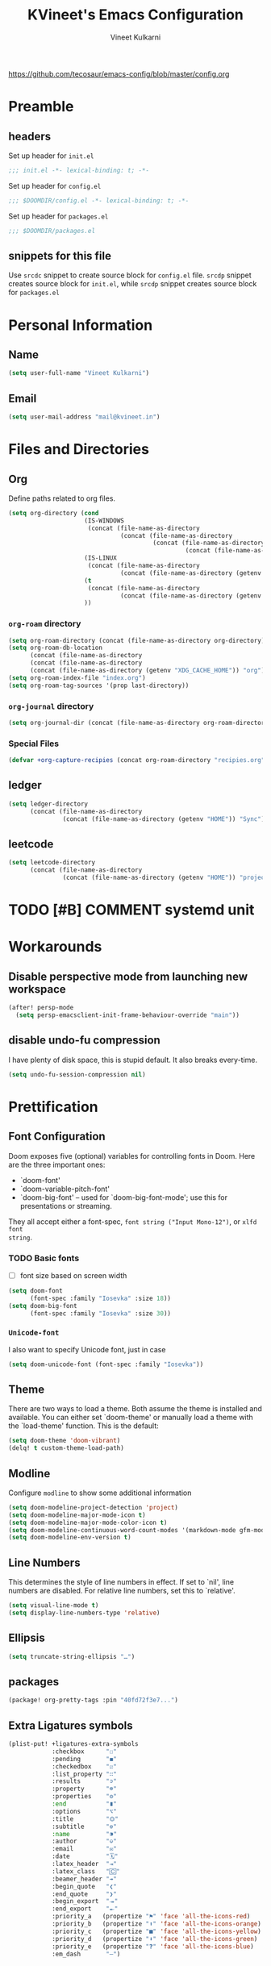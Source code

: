 #+title: KVineet's Emacs Configuration
#+author: Vineet Kulkarni
#+email: mail@kvineet.in
#+startup: overview
#+html_head: <link rel='shortcut icon' type='image/png' href='https://www.gnu.org/software/emacs/favicon.png'>
#+property: header-args :comments link
https://github.com/tecosaur/emacs-config/blob/master/config.org

* Preamble
** headers
Set up header for =init.el=
#+BEGIN_SRC emacs-lisp :tangle init.el
;;; init.el -*- lexical-binding: t; -*-
#+END_SRC

Set up header for =config.el=
#+BEGIN_SRC emacs-lisp :tangle config.el
;;; $DOOMDIR/config.el -*- lexical-binding: t; -*-
#+END_SRC

Set up header for =packages.el=
#+BEGIN_SRC emacs-lisp :tangle packages.el
;;; $DOOMDIR/packages.el
#+END_SRC
** snippets for this file
Use =srcdc= snippet to create source block for =config.el= file. =srcdp= snippet
creates source block for =init.el=, while =srcdp= snippet creates source block for
=packages.el=
* Personal Information
** Name
#+BEGIN_SRC emacs-lisp :tangle config.el
(setq user-full-name "Vineet Kulkarni")
#+END_SRC
** Email
#+BEGIN_SRC emacs-lisp :tangle config.el
(setq user-mail-address "mail@kvineet.in")
#+END_SRC
* Files and Directories
** Org
Define paths related to org files.
#+BEGIN_SRC emacs-lisp :tangle config.el
(setq org-directory (cond
                     (IS-WINDOWS
                      (concat (file-name-as-directory
                               (concat (file-name-as-directory
                                        (concat (file-name-as-directory
                                                 (concat (file-name-as-directory (getenv "HOME")) "..")) "..")) "Sync")) "org"))
                     (IS-LINUX
                      (concat (file-name-as-directory
                               (concat (file-name-as-directory (getenv "HOME")) "Sync")) "org"))
                     (t
                      (concat (file-name-as-directory
                               (concat (file-name-as-directory (getenv "HOME")) "Sync")) "org"))
                     ))
#+END_SRC
*** =org-roam= directory
#+BEGIN_SRC emacs-lisp :tangle config.el
(setq org-roam-directory (concat (file-name-as-directory org-directory) "roam"))
(setq org-roam-db-location
      (concat (file-name-as-directory
      (concat (file-name-as-directory
      (concat (file-name-as-directory (getenv "XDG_CACHE_HOME")) "org")) "roam")) "roam.db"))
(setq org-roam-index-file "index.org")
(setq org-roam-tag-sources '(prop last-directory))
#+END_SRC
*** =org-journal= directory
#+BEGIN_SRC emacs-lisp :tangle config.el
(setq org-journal-dir (concat (file-name-as-directory org-roam-directory) "journal"))
#+END_SRC
*** Special Files
#+BEGIN_SRC emacs-lisp :tangle config.el
  (defvar +org-capture-recipies (concat org-roam-directory "recipies.org"))
#+END_SRC
** ledger
#+BEGIN_SRC emacs-lisp :tangle config.el
(setq ledger-directory
      (concat (file-name-as-directory
               (concat (file-name-as-directory (getenv "HOME")) "Sync")) "accounting"))
#+END_SRC
** leetcode
#+BEGIN_SRC emacs-lisp :tangle config.el
(setq leetcode-directory
      (concat (file-name-as-directory
               (concat (file-name-as-directory (getenv "HOME")) "projects")) "leetcode"))
#+END_SRC
* TODO [#B] COMMENT systemd unit
* Workarounds
** Disable perspective mode from launching new workspace
#+BEGIN_SRC emacs-lisp :tangle config.el
(after! persp-mode
  (setq persp-emacsclient-init-frame-behaviour-override "main"))
#+END_SRC
** disable undo-fu compression
I have plenty of disk space, this is stupid default. It also breaks every-time.
#+BEGIN_SRC emacs-lisp :tangle config.el
(setq undo-fu-session-compression nil)
#+END_SRC
** COMMENT hydra is better for =read-action=
#+BEGIN_SRC emacs-lisp :tangle config.el
(setq ivy-read-action-function #'ivy-hydra-read-action)
#+END_SRC
* Prettification
** Font Configuration
Doom exposes five (optional) variables for controlling fonts in Doom. Here
are the three important ones:

 + `doom-font'
 + `doom-variable-pitch-font'
 + `doom-big-font' -- used for `doom-big-font-mode'; use this for
   presentations or streaming.

They all accept either a font-spec, =font string ("Input Mono-12")=, or ~xlfd font
string~.
*** TODO Basic fonts
- [ ] font size based on screen width
#+BEGIN_SRC emacs-lisp :tangle config.el
(setq doom-font
      (font-spec :family "Iosevka" :size 18))
(setq doom-big-font
      (font-spec :family "Iosevka" :size 30))
#+END_SRC
*** =Unicode-font=
I also want to specify Unicode font, just in case
#+BEGIN_SRC emacs-lisp :tangle config.el
(setq doom-unicode-font (font-spec :family "Iosevka"))
#+END_SRC
*** COMMENT Additional mathematical symbol fonts
Additional mathematical symbols are enabled by adding =unicode-fonts-block-font=.
#+BEGIN_SRC emacs-lisp :tangle config.el
(after! unicode-fonts
(dolist (unicode-block '("Mathematical Alphanumeric Symbols"
"Mathematical Operators"
"Miscellaneous Mathematical Symbols-A"
"Miscellaneous Mathematical Symbols-B"
"Miscellaneous Symbols"
"Miscellaneous Symbols and Arrows"
"Miscellaneous Symbols and Pictographs"))
(push "DejaVu Math TeX Gyre" (cadr (assoc unicode-block unicode-fonts-block-font
mapping)))))
#+END_SRC
** Theme
There are two ways to load a theme. Both assume the theme is installed and
available. You can either set `doom-theme' or manually load a theme with the
`load-theme' function. This is the default:
#+BEGIN_SRC emacs-lisp :tangle config.el
(setq doom-theme 'doom-vibrant)
(delq! t custom-theme-load-path)
#+END_SRC
** Modline
Configure =modline= to show some additional information
#+BEGIN_SRC emacs-lisp :tangle config.el
(setq doom-modeline-project-detection 'project)
(setq doom-modeline-major-mode-icon t)
(setq doom-modeline-major-mode-color-icon t)
(setq doom-modeline-continuous-word-count-modes '(markdown-mode gfm-mode org-mode))
(setq doom-modeline-env-version t)
#+END_SRC
** Line Numbers
This determines the style of line numbers in effect. If set to `nil', line
numbers are disabled. For relative line numbers, set this to `relative'.
#+BEGIN_SRC emacs-lisp :tangle config.el
(setq visual-line-mode t)
(setq display-line-numbers-type 'relative)
#+END_SRC
** Ellipsis
#+BEGIN_SRC emacs-lisp :tangle config.el
(setq truncate-string-ellipsis "…")
#+END_SRC
** packages
#+BEGIN_SRC emacs-lisp :tangle packages.el
(package! org-pretty-tags :pin "40fd72f3e7...")
#+END_SRC
** Extra Ligatures symbols
#+BEGIN_SRC emacs-lisp :tangle config.el
(plist-put! +ligatures-extra-symbols
            :checkbox      "☐"
            :pending       "◼"
            :checkedbox    "☑"
            :list_property "∷"
            :results       "➲"
            :property      "☸"
            :properties    "⚙"
            :end           "∎"
            :options       "⌥"
            :title         "⏣"
            :subtitle      "⎊"
            :name          "⁍"
            :author        "⎉"
            :email         "✉"
            :date          "🗓"
            :latex_header  "⇥"
            :latex_class   "🄲"
            :beamer_header "↠"
            :begin_quote   "❮"
            :end_quote     "❯"
            :begin_export  "⯮"
            :end_export    "⯬"
            :priority_a   (propertize "⚑" 'face 'all-the-icons-red)
            :priority_b   (propertize "⬆" 'face 'all-the-icons-orange)
            :priority_c   (propertize "■" 'face 'all-the-icons-yellow)
            :priority_d   (propertize "⬇" 'face 'all-the-icons-green)
            :priority_e   (propertize "❓" 'face 'all-the-icons-blue)
            :em_dash       "—")
#+END_SRC
* Org mode
** Org modules
#+BEGIN_SRC emacs-lisp :tangle config.el
(setq org-modules '(
  org-habit
  org-mouse
  org-protocol
  org-annotate-file
  org-eval
  org-expiry
  org-interactive-query
  org-collector
  org-panel
  org-screen
  org-toc))

(eval-after-load 'org
  '(org-load-modules-maybe t))
#+END_SRC
** Org prettification
*** Enable =mixed-pitch-mode= automatically
#+BEGIN_SRC emacs-lisp :tangle config.el
(add-hook! 'org-mode-hook #'+org-pretty-mode #'mixed-pitch-mode)
#+END_SRC
*** bullets
#+BEGIN_SRC emacs-lisp :tangle config.el
(after! org-superstar
  (setq org-superstar-headline-bullets-list '("◉" "○" "✸" "✿" "✤" "✜" "◆" "▶")
        ;; org-superstar-headline-bullets-list '("Ⅰ" "Ⅱ" "Ⅲ" "Ⅳ" "Ⅴ" "Ⅵ" "Ⅶ" "Ⅷ" "Ⅸ" "Ⅹ")
        org-superstar-prettify-item-bullets t ))
#+END_SRC
*** ellipsis
#+BEGIN_SRC emacs-lisp :tangle config.el
(after! org
  (setq org-ellipsis " ▾ "))
#+END_SRC
*** enable pretty tables
#+BEGIN_SRC emacs-lisp :tangle config.el
(setq global-org-pretty-table-mode t)
#+END_SRC
*** Bigger header
#+BEGIN_SRC emacs-lisp :tangle config.el
(after! org
  (custom-set-faces!
    '(org-document-title :height 1.2)))
#+END_SRC
*** org ligatures
=:lang (org +pretty)= messes with the priority ligatures. Disable that to get the
priority ligatures working correctly.
#+BEGIN_SRC emacs-lisp :tangle config.el
  (set-ligatures! 'org-mode
    :checkbox      "[ ]"
    :pending       "[-]"
    :checkedbox    "[X]"
    :list_property "::"
    :results       "#+RESULTS:"
    :results       "#+results:"
    :property      "#+PROPERTY:"
    :property      "#+property:"
    :property      ":PROPERTIES:"
    :property      ":properties:"
    :startup       ":#+STARTUP:"
    :startup       ":#+startup:"
    :head          ":#+html_head:"
    :head          ":#+HTML_HEAD:"
    :end           ":END:"
    :end           ":end:"
    :options       "#+OPTIONS:"
    :options       "#+options:"
    :title         "#+title:"
    :title         "#+TITLE:"
    :subtitle      "#+SUBTITLE:"
    :subtitle      "#+subtitle:"
    :author        "#+AUTHOR:"
    :author        "#+author:"
    :email         "#+EMAIL:"
    :email         "#+email:"
    :date          "#+DATE:"
    :date          "#+date:"
    :latex_class   "#+LATEX_CLASS:"
    :latex_class   "#+latex_class:"
    :latex_header  "#+LATEX_HEADER:"
    :latex_header  "#+latex_header:"
    :beamer_header "#+BEAMER_HEADER:"
    :beamer_header "#+beamer_header:"
    :begin_quote   "#+BEGIN_QUOTE"
    :begin_quote   "#+begin_quote"
    :end_quote     "#+END_QUOTE"
    :end_quote     "#+end_quote"
    :begin_export  "#+BEGIN_EXPORT"
    :begin_export  "#+begin_export"
    :end_export    "#+END_EXPORT"
    :end_export    "#+end_export"
    :priority_a    "[#A]"
    :priority_b    "[#B]"
    :priority_c    "[#C]"
    :priority_d    "[#D]"
    :priority_e    "[#E]"
    :em_dash       "---")
#+END_SRC
*** =org-superstar=
=:lang (org +pretty)= comes with =org-superstar=, but we have disabled that module to get extra priorities working correctly. We want to add back =org-superstar=. Maybe a separate layer would be useful.
#+BEGIN_SRC emacs-lisp :tangle packages.el
(package! org-superstar)
#+END_SRC
#+BEGIN_SRC emacs-lisp :tangle config.el
(use-package! org-superstar ; "prettier" bullets
  :hook (org-mode . org-superstar-mode)
  :init
  :config
  ;; Make leading stars truly invisible, by rendering them as spaces!
  (setq org-superstar-leading-bullet ?\s
        org-superstar-leading-fallback ?\s
        org-hide-leading-stars nil
        org-superstar-todo-bullet-alist
        '(("TODO" . 9744)
          ("[ ]"  . 9744)
          ("DONE" . 9745)
          ("[X]"  . 9745))))
#+END_SRC

*** faces
#+BEGIN_SRC emacs-lisp :tangle config.el
(setq org-fontify-done-headline t)

(custom-set-faces '(org-done ((t (:weight normal :strike-through t)))))

(custom-declare-face '+org-todo-bk-start  '((t (:inherit (bold font-lock-constant-face org-todo) :box (:line-width 2) :foreground "#a85438"))) "")
(custom-declare-face '+org-todo-bk-next  '((t (:inherit (bold font-lock-constant-face org-todo) :box (:line-width 2) :foreground "#2878d4"))) "")
(custom-declare-face '+org-todo-bk-done  '((t (:inherit (bold font-lock-constant-face org-todo fg) :box (:line-width 1) :foreground "#4a8275"))) "")
(custom-declare-face '+org-todo-med-abandon  '((t (:inherit (bold font-lock-constant-face org-todo fg) :box (:line-width 1) :foreground "#5d665c" :strike-through t))) "")

(custom-declare-face '+org-todo-mv-next  '((t (:inherit (bold font-lock-constant-face org-todo) :box (:line-width 1) :foreground "yellow"))) "")
(custom-declare-face '+org-todo-mv-done  '((t (:inherit (bold font-lock-constant-face org-todo) :box (:line-width 2) :foreground "green"))) "")

(after! org
  (setq org-todo-keyword-faces
        (append org-todo-keyword-faces
                '(("MV-NEXT" . +org-todo-mv-next)
                  ("MV-WATCHED" . +org-todo-mv-done)

                  ("ANIF-NEXT" . +org-todo-mv-next)
                  ("ANIF-WATCHED" . +org-todo-mv-done)

                  ("READING" . +org-todo-bk-start)
                  ("BK-NEXT" . +org-todo-bk-next)
                  ("READ" . +org-todo-bk-done)

                  ("TV-FOLLOW" . +org-todo-bk-start)
                  ("TV-BINGE" . +org-todo-bk-next)
                  ("TV-WATCHED" . +org-todo-bk-done)

                  ("ANI-SEASON" . +org-todo-bk-start)
                  ("ANI-BINGE" . +org-todo-bk-next)
                  ("ANI-WATCHED" . +org-todo-bk-done)

                  ("BK-ABANDON" . +org-todo-med-abandon)
                  ("TV-ABANDON" . +org-todo-med-abandon)
                  ("ANI-ABANDON" . +org-todo-med-abandon)
                  ))))
#+END_SRC
*** Make invisible parts of Org elements appear visible
Editing markup in =org= can be fiddly sometimes. =org-appear= makes this easier by
making the elements appear when  cursor is on them.
#+BEGIN_SRC emacs-lisp :tangle packages.el
(package! org-appear :recipe (:host github :repo "awth13/org-appear")
  :pin "6ee49875f8...")
#+END_SRC
- show ~emphasis~ markers
- /show  =submarkers= as well/
- show [[https://google.com][Links]]
#+BEGIN_SRC emacs-lisp :tangle config.el
(use-package! org-appear
  :hook (org-mode . org-appear-mode)
  :config
  (setq org-appear-autoemphasis t
        org-appear-autosubmarkers t
        org-appear-autolinks t
        org-appear-autoentities t)
  ;; for proper first-time setup, `org-appear--set-elements'
  ;; needs to be run after other hooks have acted.
  (run-at-time nil nil #'org-appear--set-elements))
#+END_SRC
*** defer font-locking for large files
stolen from [[https://tecosaur.github.io/emacs-config/config.html#font-display,code--7][tecosaur]]
#+BEGIN_SRC emacs-lisp :tangle config.el
(defun locally-defer-font-lock ()
  "Set jit-lock defer and stealth, when buffer is over a certain size."
  (when (> (buffer-size) 50000)
    (setq-local jit-lock-defer-time 0.05
                jit-lock-stealth-time 1)))

(add-hook 'org-mode-hook #'locally-defer-font-lock)
#+END_SRC
** Latex
\[
e = mc^2
\]
*** highlight LaTex
highlight the LaTex fragments, when editing.
#+BEGIN_SRC emacs-lisp :tangle config.el
(setq org-highlight-latex-and-related '(native script entities))
#+END_SRC

*** LaTeX fragment previews
Show the LaTex fragment preview by default. Disable it when editing.
#+BEGIN_SRC emacs-lisp :tangle packages.el
(package! org-fragtog :pin "0151cabc7a...")
#+END_SRC
And then enable it when using org-mode
#+BEGIN_SRC emacs-lisp :tangle config.el
(use-package! org-fragtog
  :hook (org-mode . org-fragtog-mode))
#+END_SRC
** Org More priorities
I am using priority matrix to determine what task should be taken up next.
- Important Urgent
- Important Non-Urgent
- Non-Important Urgent
- Non-Important Non-Urgent
#+BEGIN_SRC emacs-lisp :tangle config.el
(after! org
  (setq org-priority-highest ?A
        org-priority-lowest ?E
        org-priority-faces
        '((?A . 'all-the-icons-red)
          (?B . 'all-the-icons-orange)
          (?C . 'all-the-icons-yellow)
          (?D . 'all-the-icons-green)
          (?E . 'all-the-icons-blue))))
#+END_SRC
** Rifle through entries
#+BEGIN_SRC emacs-lisp :tangle packages.el
(package! helm-org-rifle)
#+END_SRC
#+BEGIN_SRC emacs-lisp :tangle config.el
(defun +vk/rifle-roam ()
  "Rifle through your ROAM directory"
  (interactive)
  (helm-org-rifle-directories org-roam-directory))
#+END_SRC
#+BEGIN_SRC emacs-lisp :tangle config.el
(map! :after org
      :map org-mode-map
      :leader
      :prefix ("r" . "+rifle")
      :desc "Org files" "o" #'helm-org-rifle-org-directory
      :desc "current buffer" "b" #'helm-org-rifle-current-buffer
      :desc "Agenda Files" "a" #'helm-org-rifle-agenda-files
      :desc "Rifle ROAM Notes" "r" #'+vk/rifle-roam
)
#+END_SRC
** =org-sidebar=
Enable =org-sidebar=
#+BEGIN_SRC emacs-lisp :tangle packages.el
(package! org-sidebar)
#+END_SRC
** =org-journal= files
*** date formats
I want the date format to be Day, date month year
#+BEGIN_SRC emacs-lisp :tangle config.el
(setq org-journal-file-format "%Y-%m-%d-%a.org"
      org-journal-date-prefix "#+title: "
      org-journal-date-format "%A, %B %d %Y"
      org-journal-tag-alist '(("journal"))
      org-journal-time-format "<%Y-%m-%d %a %R> "
      org-journal-time-prefix "* ")

(defun org-journal-file-header-func (time)
  "Custom function that creates the header for journal file"
  (concat
   (pcase org-journal-file-type
     (`daily (concat "#+title: " (format-time-string "%A, %B %d %Y" time)))
     (`weekly "#+title: Weekly journal")
     (`monthly "#+title: Monthly journal")
     (`yearly "#+title: Yearly journal")
     )
   "\n#+PROPERTY: res_dir ./static/images"
   "\n#+PROPERTY: header-args :tangle ./../../../accounting/daily/" (format-time-string "%Y-%m-%d.ledger" time)
   "\n\n"
   ))
(setq org-journal-file-header 'org-journal-file-header-func)
#+END_SRC

#+RESULTS:
: org-journal-file-header-func

*** COMMENT encryption
#+BEGIN_SRC emacs-lisp :tangle config.el
(setq org-journal-encrypt-journal t)
#+END_SRC
*** agenda integration
Enable the =org-agenda= integration
#+BEGIN_SRC emacs-lisp :tangle config.el
(setq org-journal-enable-agenda-integration t)
#+END_SRC
also carry over items that are not DONE or KILLed
#+BEGIN_SRC emacs-lisp :tangle config.el
(setq org-journal-carryover-items "-TODO=\"\"-TODO=\"DONE\"-TODO=\"KILL\"")
#+END_SRC
*** cache
Enable caching of journal files, as we are using encryption.
#+BEGIN_SRC emacs-lisp :tangle config.el
(setq org-journal-enable-cache t)
#+END_SRC
** =org-roam=
*** capture templates
#+BEGIN_SRC emacs-lisp :tangle config.el
(setq org-roam-capture-templates '(("n" "Notes" plain (function org-roam--capture-get-point)
                                    "* %? %(format-time-string (org-time-stamp-format t) (time-stamp))\n"
                                    :file-name "notes/%<%Y%m%d%H%M%S>-${slug}"
                                    :head "#+title: ${title}\n"
                                    :unnarrowed t)
                                   ("g" "Genealogy" plain (function org-roam--capture-get-point)
                                    "%?"
                                    :file-name "genealogy/%<%Y%m%d%H%M%S>-${slug}"
                                    :head "#+title: ${title}\n#+category: ${title}"
                                    :unnarrowed t)
                                   ("p" "People" plain (function org-roam--capture-get-point)
                                    "%?"
                                    :file-name "people/%<%Y%m%d%H%M%S>-${slug}"
                                    :head "#+title: ${title}\n"
                                    :unnarrowed t)
                                   ("r" "Receipe" plain (function org-roam--capture-get-point)
                                    "%?"
                                    :file-name "receipe/%<%Y%m%d%H%M%S>-${slug}"
                                    :head "#+title: ${title}\n"
                                    :unnarrowed t)
                                   ("t" "Techincal" plain (function org-roam--capture-get-point)
                                    "%?"
                                    :file-name "technical/%<%Y%m%d%H%M%S>-${slug}"
                                    :head "#+title: ${title}\n"
                                    :unnarrowed t)
                                   ("j" "Project" plain (function org-roam--capture-get-point)
                                    "%?"
                                    :file-name "project/%<%Y%m%d%H%M%S>-${slug}"
                                    :head "#+title: ${title}\n"
                                    :unnarrowed t)
                                   ("w" "Worklog" plain (function org-roam--capture-get-point)
                                    "* %?\n%(format-time-string (org-time-stamp-format t) (time-stamp))\n"
                                    :file-name "worklog/%<%Y%m%d%H%M%S>-${slug}"
                                    :head "#+title: ${title}\n"
                                    :unnarrowed t)
                                   ("o" "Other" plain (function org-roam--capture-get-point)
                                    "%?"
                                    :file-name "other/%<%Y%m%d%H%M%S>-${slug}"
                                    :head "#+title: ${title}\n"
                                    :unnarrowed t)))
#+END_SRC
*** TODO COMMENT daily templates
#+BEGIN_SRC emacs-lisp :tangle config.el

#+END_SRC
*** COMMENT encryption
#+BEGIN_SRC emacs-lisp :tangle config.el
(setq org-roam-encrypt-files t)
#+END_SRC
** COMMENT Encryption
*** configuration
#+BEGIN_SRC emacs-lisp :tangle config.el
(require 'org-crypt)
(org-crypt-use-before-save-magic)
(setq org-tags-exclude-from-inheritance (quote ("crypt")))
(setq org-crypt-key nil)
#+END_SRC
** =org-krita=
I realized I need a way to add some jazz into my journal. Best way to do that is
add some hand drawn images.

It finally gives me chance to start using my drawing tablet.

Org-krita allows me to add and open images directly from krita.
#+BEGIN_SRC emacs-lisp :tangle packages.el
(package! org-krita
  :recipe (:host github
           :repo "lepisma/org-krita"
           :files ("resources" "resources" "*.el" "*.el")))
#+END_SRC
And now add a =org-krita= minor mode
#+BEGIN_SRC emacs-lisp :tangle config.el
(use-package! org-krita
  :config
    (add-hook 'org-mode-hook 'org-krita-mode))
#+END_SRC
** Org-capture
*** =doct= Declarative Org Capture Templates
#+BEGIN_SRC emacs-lisp :tangle packages.el
(package! doct
  :recipe (:host github :repo "progfolio/doct")
  :pin "67fc46c8a6...")
#+END_SRC
#+BEGIN_SRC emacs-lisp :tangle config.el
(use-package! doct
  :commands (doct))
#+END_SRC

*** Capture templates
#+NAME: capture-templates
#+BEGIN_SRC emacs-lisp :tangle no
(defun set-org-capture-templates ()
    (setq org-capture-templates
          (doct `(("Personal todo" :keys "t"
                   :icon ("checklist" :set "octicon" :color "green")
                   :file +org-capture-todo-file
                   :prepend t
                   :headline "Inbox"
                   :type entry
                   :template ("* TODO %?"
                              "%i %a")
                   )
                  ("Personal note" :keys "n"
                   :icon ("sticky-note-o" :set "faicon" :color "green")
                   :file +org-capture-todo-file
                   :prepend t
                   :headline "Inbox"
                   :type entry
                   :template ("* %?"
                              "%i %a"))
                  ("Email" :keys "e"
                   :icon ("envelope" :set "faicon" :color "blue")
                   :file +org-capture-todo-file
                   :prepend t
                   :headline "Inbox"
                   :type entry
                   :template ("* TODO %^{type|reply to|contact} %\\3 %? :email:"
                              "Send an email %^{urgancy|soon|ASAP|anon|at some point|eventually} to %^{recipiant}"
                              "about %^{topic}"
                              "%U %i %a"))
                  ("Interesting" :keys "i"
                   :icon ("eye" :set "faicon" :color "lcyan")
                   :file +org-capture-todo-file
                   :prepend t
                   :headline "Interesting"
                   :type entry
                   :template ("* [ ] %{desc}%? :%{i-type}:"
                              "%i %a")
                   :children (("Webpage" :keys "w"
                               :icon ("globe" :set "faicon" :color "green")
                               :desc "%(org-cliplink-capture) "
                               :i-type "read:web"
                               )
                              ("Article" :keys "a"
                               :icon ("file-text" :set "octicon" :color "yellow")
                               :desc ""
                               :i-type "read:reaserch"
                               )
                              ("\tRecipie" :keys "r"
                               :icon ("spoon" :set "faicon" :color "dorange")
                               :file +org-capture-recipies
                               :headline "Unsorted"
                               :template "%(org-chef-get-recipe-from-url)"
                               )
                              ("Information" :keys "i"
                               :icon ("info-circle" :set "faicon" :color "blue")
                               :desc ""
                               :i-type "read:info"
                               )
                              ("Idea" :keys "I"
                               :icon ("bubble_chart" :set "material" :color "silver")
                               :desc ""
                               :i-type "idea"
                               )))
                  ("Tasks" :keys "k"
                   :icon ("inbox" :set "octicon" :color "yellow")
                   :file +org-capture-todo-file
                   :prepend t
                   :headline "Tasks"
                   :type entry
                   :template ("* TODO %? %^G%{extra}"
                              "%i %a")
                   :children (("General Task" :keys "k"
                               :icon ("inbox" :set "octicon" :color "yellow")
                               :extra ""
                               )
                              ("Task with deadline" :keys "d"
                               :icon ("timer" :set "material" :color "orange" :v-adjust -0.1)
                               :extra "\nDEADLINE: %^{Deadline:}t"
                               )
                              ("Scheduled Task" :keys "s"
                               :icon ("calendar" :set "octicon" :color "orange")
                               :extra "\nSCHEDULED: %^{Start time:}t"
                               )
                              ))
                  ("Project" :keys "p"
                   :icon ("repo" :set "octicon" :color "silver")
                   :prepend t
                   :type entry
                   :headline "Inbox"
                   :template ("* %{time-or-todo} %?"
                              "%i"
                              "%a")
                   :file ""
                   :custom (:time-or-todo "")
                   :children (("Project-local todo" :keys "t"
                               :icon ("checklist" :set "octicon" :color "green")
                               :time-or-todo "TODO"
                               :file +org-capture-project-todo-file)
                              ("Project-local note" :keys "n"
                               :icon ("sticky-note" :set "faicon" :color "yellow")
                               :time-or-todo "%U"
                               :file +org-capture-project-notes-file)
                              ("Project-local changelog" :keys "c"
                               :icon ("list" :set "faicon" :color "blue")
                               :time-or-todo "%U"
                               :heading "Unreleased"
                               :file +org-capture-project-changelog-file))
                   )
                  ("\tCentralised project templates"
                   :keys "o"
                   :type entry
                   :prepend t
                   :template ("* %{time-or-todo} %?"
                              "%i"
                              "%a")
                   :children (("Project todo"
                               :keys "t"
                               :prepend nil
                               :time-or-todo "TODO"
                               :heading "Tasks"
                               :file +org-capture-central-project-todo-file)
                              ("Project note"
                               :keys "n"
                               :time-or-todo "%U"
                               :heading "Notes"
                               :file +org-capture-central-project-notes-file)
                              ("Project changelog"
                               :keys "c"
                               :time-or-todo "%U"
                               :heading "Unreleased"
                               :file +org-capture-central-project-changelog-file))
                   )
                  ("\torg-protocol" :keys "Z"
                   :type entry
                   :prepend y
                   :headline "Inbox"
                   :template ("* %:description\n:PROPERTIES:\n:captured: %U\n:LINK: %:link\n:END:\n%:initial\n[[%:link][visit]]")
                   :file +org-capture-notes-file
                   :immediate-finish t
                   )
                  ))))

#+END_SRC
*** Lifted from /tecosaur/
**** Helper functions
***** Convert :icon to icon
#+NAME: doct-icon-to-icon
#+BEGIN_SRC emacs-lisp :tangle no
  (defun +doct-icon-declaration-to-icon (declaration)
    "Convert :icon declaration to icon"
    (let ((name (pop declaration))
          (set  (intern (concat "all-the-icons-" (plist-get declaration :set))))
          (face (intern (concat "all-the-icons-" (plist-get declaration :color))))
          (v-adjust (or (plist-get declaration :v-adjust) 0.01)))
      (apply set `(,name :face ,face :v-adjust ,v-adjust))))

#+END_SRC
***** Iconify capture templates
#+NAME: doct-iconify-capture-templates
#+BEGIN_SRC emacs-lisp :tangle no
  (defun +doct-iconify-capture-templates (groups)
    "Add declaration's :icon to each template group in GROUPS."
    (let ((templates (doct-flatten-lists-in groups)))
      (setq doct-templates (mapcar (lambda (template)
                                     (when-let* ((props (nthcdr (if (= (length template) 4) 2 5) template))
                                                 (spec (plist-get (plist-get props :doct) :icon)))
                                       (setf (nth 1 template) (concat (+doct-icon-declaration-to-icon spec)
                                                                      "\t"
                                                                      (nth 1 template))))
                                     template)
                                   templates))))
#+END_SRC
***** Prettify capture
#+NAME: prettify-capture
#+BEGIN_SRC emacs-lisp :tangle no
(defun org-capture-select-template-prettier (&optional keys)
  "Select a capture template, in a prettier way than default
Lisp programs can force the template by setting KEYS to a string."
  (let ((org-capture-templates
         (or (org-contextualize-keys
              (org-capture-upgrade-templates org-capture-templates)
              org-capture-templates-contexts)
             '(("t" "Task" entry (file+headline "" "Tasks")
                "* TODO %?\n  %u\n  %a")))))
    (if keys
        (or (assoc keys org-capture-templates)
            (error "No capture template referred to by \"%s\" keys" keys))
      (org-mks org-capture-templates
               "Select a capture template\n━━━━━━━━━━━━━━━━━━━━━━━━━"
               "Template key: "
               `(("q" ,(concat (all-the-icons-octicon "stop" :face 'all-the-icons-red :v-adjust 0.01) "\tAbort")))))))
(advice-add 'org-capture-select-template :override #'org-capture-select-template-prettier)

(defun org-mks-pretty (table title &optional prompt specials)
  "Select a member of an alist with multiple keys. Prettified.

TABLE is the alist which should contain entries where the car is a string.
There should be two types of entries.

1. prefix descriptions like (\"a\" \"Description\")
   This indicates that `a' is a prefix key for multi-letter selection, and
   that there are entries following with keys like \"ab\", \"ax\"…

2. Select-able members must have more than two elements, with the first
   being the string of keys that lead to selecting it, and the second a
   short description string of the item.

The command will then make a temporary buffer listing all entries
that can be selected with a single key, and all the single key
prefixes.  When you press the key for a single-letter entry, it is selected.
When you press a prefix key, the commands (and maybe further prefixes)
under this key will be shown and offered for selection.

TITLE will be placed over the selection in the temporary buffer,
PROMPT will be used when prompting for a key.  SPECIALS is an
alist with (\"key\" \"description\") entries.  When one of these
is selected, only the bare key is returned."
  (save-window-excursion
    (let ((inhibit-quit t)
          (buffer (org-switch-to-buffer-other-window "*Org Select*"))
          (prompt (or prompt "Select: "))
          case-fold-search
          current)
      (unwind-protect
          (catch 'exit
            (while t
              (setq-local evil-normal-state-cursor (list nil))
              (erase-buffer)
              (insert title "\n\n")
              (let ((des-keys nil)
                    (allowed-keys '("\C-g"))
                    (tab-alternatives '("\s" "\t" "\r"))
                    (cursor-type nil))
                ;; Populate allowed keys and descriptions keys
                ;; available with CURRENT selector.
                (let ((re (format "\\`%s\\(.\\)\\'"
                                  (if current (regexp-quote current) "")))
                      (prefix (if current (concat current " ") "")))
                  (dolist (entry table)
                    (pcase entry
                      ;; Description.
                      (`(,(and key (pred (string-match re))) ,desc)
                       (let ((k (match-string 1 key)))
                         (push k des-keys)
                         ;; Keys ending in tab, space or RET are equivalent.
                         (if (member k tab-alternatives)
                             (push "\t" allowed-keys)
                           (push k allowed-keys))
                         (insert (propertize prefix 'face 'font-lock-comment-face) (propertize k 'face 'bold) (propertize "›" 'face 'font-lock-comment-face) "  " desc "…" "\n")))
                      ;; Usable entry.
                      (`(,(and key (pred (string-match re))) ,desc . ,_)
                       (let ((k (match-string 1 key)))
                         (insert (propertize prefix 'face 'font-lock-comment-face) (propertize k 'face 'bold) "   " desc "\n")
                         (push k allowed-keys)))
                      (_ nil))))
                ;; Insert special entries, if any.
                (when specials
                  (insert "─────────────────────────\n")
                  (pcase-dolist (`(,key ,description) specials)
                    (insert (format "%s   %s\n" (propertize key 'face '(bold all-the-icons-red)) description))
                    (push key allowed-keys)))
                ;; Display UI and let user select an entry or
                ;; a sub-level prefix.
                (goto-char (point-min))
                (unless (pos-visible-in-window-p (point-max))
                  (org-fit-window-to-buffer))
                (let ((pressed (org--mks-read-key allowed-keys
                                                  prompt
                                                  (not (pos-visible-in-window-p (1- (point-max)))))))
                  (setq current (concat current pressed))
                  (cond
                   ((equal pressed "\C-g") (user-error "Abort"))
                   ;; Selection is a prefix: open a new menu.
                   ((member pressed des-keys))
                   ;; Selection matches an association: return it.
                   ((let ((entry (assoc current table)))
                      (and entry (throw 'exit entry))))
                   ;; Selection matches a special entry: return the
                   ;; selection prefix.
                   ((assoc current specials) (throw 'exit current))
                   (t (error "No entry available")))))))
        (when buffer (kill-buffer buffer))))))
(advice-add 'org-mks :override #'org-mks-pretty)
#+END_SRC
**** Enable capture
#+BEGIN_SRC emacs-lisp :tangle config.el :noweb no-export
(after! org-capture
  <<prettify-capture>>
  <<doct-icon-to-icon>>
  <<doct-iconify-capture-templates>>
  (setq doct-after-conversion-functions '(+doct-iconify-capture-templates))
  <<capture-templates>>
  (set-org-capture-templates)
  (unless (display-graphic-p)
    (add-hook 'server-after-make-frame-hook
              (defun org-capture-reinitialise-hook ()
                (when (display-graphic-p)
                  (set-org-capture-templates)
                  (remove-hook 'server-after-make-frame-hook
                               #'org-capture-reinitialise-hook))))))
#+END_SRC
*** spawn nicer frame for =org-capture-bin=
#+BEGIN_SRC emacs-lisp :tangle config.el
(setf (alist-get 'height +org-capture-frame-parameters) 15)
;; (alist-get 'name +org-capture-frame-parameters) "❖ Capture") ;; ATM hardcoded in other places, so changing breaks stuff
(setq +org-capture-fn
      (lambda ()
        (interactive)
        (set-window-parameter nil 'mode-line-format 'none)
        (org-capture)))
#+END_SRC
** Improved agenda
#+BEGIN_SRC emacs-lisp :tangle packages.el
(package! org-super-agenda :pin "f5e80e4d0d...")
#+END_SRC
lets configure it.
#+BEGIN_SRC emacs-lisp :tangle config.el
(use-package! org-super-agenda
  :commands (org-super-agenda-mode))
(after! org-agenda
  (org-super-agenda-mode))

(setq org-agenda-skip-scheduled-if-done t
      org-agenda-skip-deadline-if-done t
      org-agenda-include-deadlines t
      org-agenda-block-separator nil
      org-agenda-tags-column 100 ;; from testing this seems to be a good value
      org-agenda-compact-blocks t)

(setq org-agenda-custom-commands
      '(("o" "Overview"
         ((agenda "" ((org-agenda-span 'day)
                      (org-super-agenda-groups
                       '((:name "Today"
                          :time-grid t
                          :date today
                          :todo "TODAY"
                          :scheduled today
                          :order 1)))))
          (alltodo "" ((org-agenda-overriding-header "")
                       (org-super-agenda-groups
                        '((:name "Next to do"
                           :todo "NEXT"
                           :order 1)
                          (:name "Important"
                           :tag "Important"
                           :priority "A"
                           :order 6)
                          (:name "Due Today"
                           :deadline today
                           :order 2)
                          (:name "Due Soon"
                           :deadline future
                           :order 8)
                          (:name "Overdue"
                           :deadline past
                           :face error
                           :order 7)
                          (:name "Assignments"
                           :tag "Assignment"
                           :order 10)
                          (:name "Issues"
                           :tag "Issue"
                           :order 12)
                          (:name "Emacs"
                           :tag "Emacs"
                           :order 13)
                          (:name "Projects"
                           :tag "Project"
                           :order 14)
                          (:name "Research"
                           :tag "Research"
                           :order 15)
                          (:name "To read"
                           :tag "Read"
                           :order 30)
                          (:name "Waiting"
                           :todo "WAITING"
                           :order 20)
                          (:name "University"
                           :tag "uni"
                           :order 32)
                          (:name "Trivial"
                           :priority<= "E"
                           :tag ("Trivial" "Unimportant")
                           :todo ("SOMEDAY" )
                           :order 90)
                          (:discard (:tag ("Chore" "Routine" "Daily")))))))))))
#+END_SRC
* COMMENT Elfeed
#+BEGIN_SRC emacs-lisp :tangle packages.el
(package! elfeed-goodies)
#+END_SRC
Configure Elfeed goodies
#+BEGIN_SRC emacs-lisp :tangle config.el
(require 'elfeed-goodies)
(elfeed-goodies/setup)
(setq elfeed-goodies/entry-pane-size 0.5)
(evil-define-key 'normal elfeed-show-mode-map
  (kbd "J") 'elfeed-goodies/split-show-next
  (kbd "K") 'elfeed-goodies/split-show-prev)
(evil-define-key 'normal elfeed-search-mode-map
  (kbd "J") 'elfeed-goodies/split-show-next
  (kbd "K") 'elfeed-goodies/split-show-prev)
#+END_SRC
* Ledger
** auto-complete accounts from main accounts file
#+BEGIN_SRC emacs-lisp :tangle packages.el
(package! company-ledger-acct
  :recipe
  (:host github
   :repo "sid-kurias/company-ledger-acct"))
#+END_SRC
enable the package after ledger-mode
#+BEGIN_SRC emacs-lisp :tangle config.el
(use-package! company-ledger-acct
  :after (ledger-mode)
  :custom (company-ledger-acct-master-file (concat ledger-directory "epoch/_accounts.ledger"))
  (company-ledger-acct-currency-symbol "₹"))

(set-company-backend! 'ledger-mode 'company-ledger-acct 'company-yasnippet 'company-capf)
#+END_SRC
** Add accounting.org to agenda
#+BEGIN_SRC emacs-lisp :tangle config.el
(after! org-agenda
  (add-to-list 'org-agenda-files (concat ledger-directory "accounting.org"))
  )
#+END_SRC
** shortcut to org files
#+BEGIN_SRC emacs-lisp :tangle config.el
(defun vk/open-accounting-file ()
  "Opens accounting.org file"
  (interactive)
  (find-file (concat ledger-directory "accounting.org")))

(map!
 :leader
 :prefix ("o" . "+open")
 :desc "Ledger files" "l" #'vk/open-accounting-file)
#+END_SRC
* LeetCode
Lets enable =leetcode.el=
#+BEGIN_SRC emacs-lisp :tangle packages.el
 (package! leetcode)
#+END_SRC
Lets configure our favorite language. It's =go= by-the-way
#+BEGIN_SRC emacs-lisp :tangle config.el
(setq leetcode-prefer-language "golang")
(setq leetcode-prefer-sql "mysql")
(setq leetcode-save-solutions t)
#+END_SRC
* Doom modules
#+BEGIN_SRC emacs-lisp :tangle init.el
(doom! :input
       ;;chinese
       ;;japanese
       ;;layout            ; auie,ctsrnm is the superior home row

       :completion
       (company
        +childframe)
       ;;helm              ; the *other* search engine for love and life
       ;;ido               ; the other *other* search engine...
       ;; (ivy
       ;; +icons
       ;; +prescient)
       (vertico
         +icons)

       :ui
       deft              ; notational velocity for Emacs
       doom              ; what makes DOOM look the way it does
       doom-dashboard    ; a nifty splash screen for Emacs
       doom-quit         ; DOOM quit-message prompts when you quit Emacs
       (emoji            ; EMOJI support
        +unicode
        +github)
       fill-column       ; a `fill-column' indicator
       hl-todo           ; highlight TODO/FIXME/NOTE/DEPRECATED/HACK/REVIEW
       hydra
       indent-guides     ; highlighted indent columns
       (ligatures
        +extra
        +iosevka)
       ;;minimap           ; show a map of the code on the side
       modeline          ; snazzy, Atom-inspired modeline, plus API
       nav-flash         ; blink cursor line after big motions
       ;;neotree           ; a project drawer, like NERDTree for vim
       ophints           ; highlight the region an operation acts on
       (popup +defaults)   ; tame sudden yet inevitable temporary windows
       ;;tabs              ; a tab bar for Emacs
       ;;treemacs          ; a project drawer, like neotree but cooler
       unicode           ; extended unicode support for various languages
       vc-gutter         ; vcs diff in the fringe
       vi-tilde-fringe   ; fringe tildes to mark beyond EOB
       window-select     ; visually switch windows
       workspaces        ; tab emulation, persistence & separate workspaces
       zen               ; distraction-free coding or writing

       :editor
       (evil +everywhere); come to the dark side, we have cookies
       file-templates    ; auto-snippets for empty files
       fold              ; (nigh) universal code folding
       (format +onsave)  ; automated prettiness
       ;;god               ; run Emacs commands without modifier keys
       ;;lispy             ; vim for lisp, for people who don't like vim
       ;;multiple-cursors  ; editing in many places at once
       ;;objed             ; text object editing for the innocent
       ;;parinfer          ; turn lisp into python, sort of
       ;;rotate-text       ; cycle region at point between text candidates
       snippets          ; my elves. They type so I don't have to
       ;;word-wrap         ; soft wrapping with language-aware indent

       :emacs
       dired             ; making dired pretty [functional]
       electric          ; smarter, keyword-based electric-indent
       ;;ibuffer         ; interactive buffer management
       undo
       vc                ; version-control and Emacs, sitting in a tree

       :term
       ;;eshell            ; the elisp shell that works everywhere
       ;;shell             ; simple shell REPL for Emacs
       ;;term              ; basic terminal emulator for Emacs
       ;;vterm             ; the best terminal emulation in Emacs

       :checkers
       syntax              ; tasing you for every semicolon you forget
       (spell
        +flyspell
        +aspell
        +everywhere
        )
       grammar           ; tasing grammar mistake every you make

       :tools
       ;;ansible
       (debugger +lsp)
       ;;direnv
       (docker +lsp)
       ;;editorconfig      ; let someone else argue about tabs vs spaces
       ;;ein               ; tame Jupyter notebooks with emacs
       (eval +overlay)     ; run code, run (also, repls)
       ;;gist              ; interacting with github gists
       lookup              ; navigate your code and its documentation
       lsp
       magit             ; a git porcelain for Emacs
       make              ; run make tasks from Emacs
       ;;pass              ; password manager for nerds
       pdf               ; pdf enhancements
       ;;prodigy           ; FIXME managing external services & code builders
       rgb               ; creating color strings
       ;;taskrunner        ; taskrunner for all your projects
       ;;terraform         ; infrastructure as code
       ;;tmux              ; an API for interacting with tmux
       ;;upload            ; map local to remote projects via ssh/ftp

       :os
       (:if IS-MAC macos)  ; improve compatibility with macOS
       tty               ; improve the terminal Emacs experience

       :lang
       ;;agda              ; types of types of types of types...
       ;;cc                ; C/C++/Obj-C madness
       ;;clojure           ; java with a lisp
       ;;common-lisp       ; if you've seen one lisp, you've seen them all
       ;;coq               ; proofs-as-programs
       ;;crystal           ; ruby at the speed of c
       ;;csharp            ; unity, .NET, and mono shenanigans
       ;;data              ; config/data formats
       ;;(dart +flutter)   ; paint ui and not much else
       ;;elixir            ; erlang done right
       ;;elm               ; care for a cup of TEA?
       emacs-lisp        ; drown in parentheses
       ;;erlang            ; an elegant language for a more civilized age
       ;;ess               ; emacs speaks statistics
       ;;faust             ; dsp, but you get to keep your soul
       ;;fsharp            ; ML stands for Microsoft's Language
       ;;fstar             ; (dependent) types and (monadic) effects and Z3
       ;;gdscript          ; the language you waited for
       (go +lsp)         ; the hipster dialect
       (haskell
        +dante
        +lsp
        +ghcide)
       ;;hy                ; readability of scheme w/ speed of python
       ;;idris             ; a language you can depend on
       (json +lsp)
       (java +lsp)
       ;;javascript        ; all(hope(abandon(ye(who(enter(here))))))
       ;;julia             ; a better, faster MATLAB
       ;;kotlin            ; a better, slicker Java(Script)
       ;;latex             ; writing papers in Emacs has never been so fun
       ;;lean
       ;;factor
       ledger            ; an accounting system in Emacs
       ;;lua               ; one-based indices? one-based indices
       markdown          ; writing docs for people to ignore
       ;;nim               ; python + lisp at the speed of c
       ;;nix               ; I hereby declare "nix geht mehr!"
       ;;ocaml             ; an objective camel
       (org
        +dragndrop
        +gnuplot
        +hugo
        +pomodoro
        +journal
        +jupyter
        +pomodoro
        +noter
        +pandoc
        +present
        ;;+pretty
        +roam)
       ;;php               ; perl's insecure younger brother
       ;;plantuml          ; diagrams for confusing people more
       ;;purescript        ; javascript, but functional
       (python
              +lsp)            ; beautiful is better than ugly
       ;;qt                ; the 'cutest' gui framework ever
       ;;racket            ; a DSL for DSLs
       ;;raku              ; the artist formerly known as perl6
       rest              ; Emacs as a REST client
       ;;rst               ; ReST in peace
       ;;(ruby +rails)     ; 1.step {|i| p "Ruby is #{i.even? ? 'love' : 'life'}"}
       ;;rust              ; Fe2O3.unwrap().unwrap().unwrap().unwrap()
       ;;scala             ; java, but good
       ;;scheme            ; a fully conniving family of lisps
       (sh +lsp)
       ;;sml
       ;;solidity          ; do you need a blockchain? No.
       ;;swift             ; who asked for emoji variables?
       ;;terra             ; Earth and Moon in alignment for performance.
       ;;web               ; the tubes
       (yaml +lsp)

       :email
       ;;(mu4e +gmail)
       ;;notmuch
       ;;(wanderlust +gmail)

       :app
       ;;calendar
       ;;irc               ; how neckbeards socialize
       (rss +org)        ; emacs as an RSS reader
       ;;twitter           ; twitter client https://twitter.com/vnought

       :config
       literate
       (default +bindings +smartparens))
#+END_SRC

* Local
#  LocalWords:  KVineet Modline modline Prettification leetcode LeetCode
